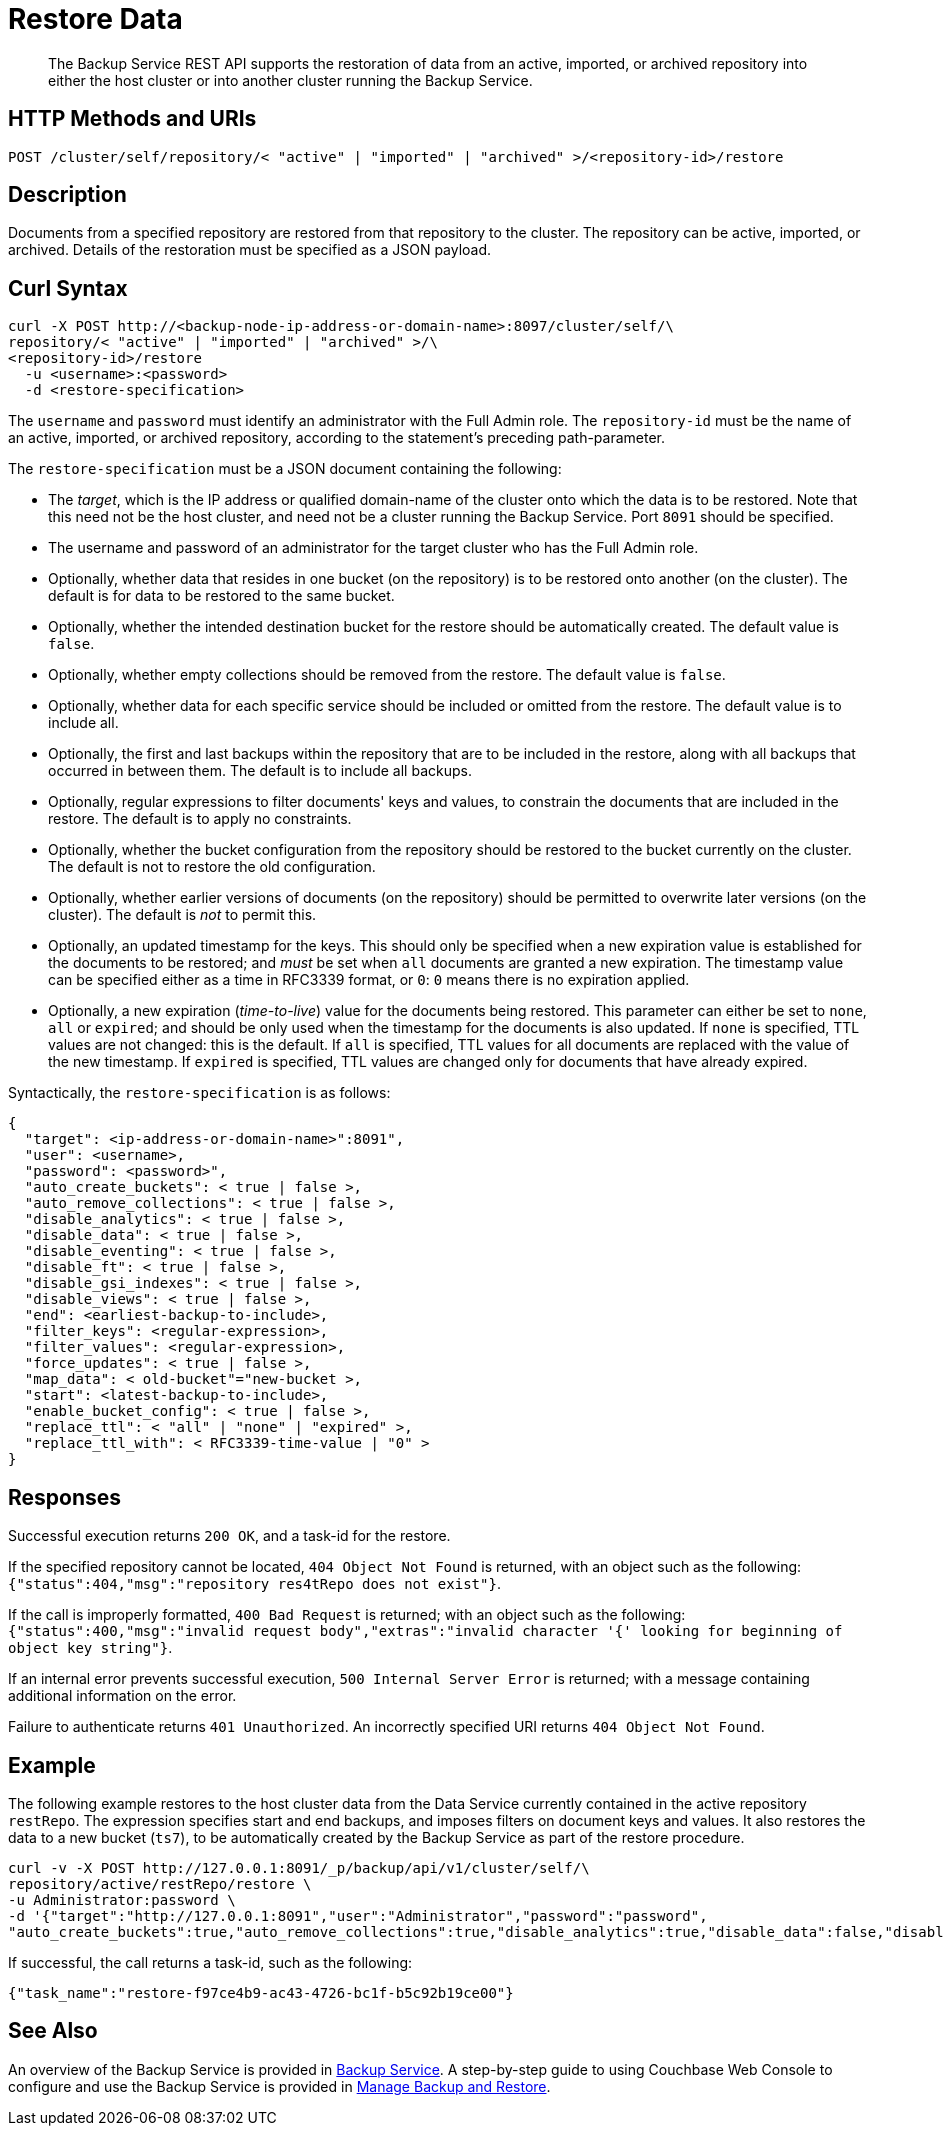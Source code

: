 = Restore Data

[abstract]
The Backup Service REST API supports the restoration of data from an active, imported, or archived repository into either the host cluster or into another cluster running the Backup Service.

[#http-methods-and-uris]
== HTTP Methods and URIs

----
POST /cluster/self/repository/< "active" | "imported" | "archived" >/<repository-id>/restore
----

[#description]
== Description

Documents from a specified repository are restored from that repository to the cluster.
The repository can be active, imported, or archived.
Details of the restoration must be specified as a JSON payload.

[#curl-syntax]
== Curl Syntax

----
curl -X POST http://<backup-node-ip-address-or-domain-name>:8097/cluster/self/\
repository/< "active" | "imported" | "archived" >/\
<repository-id>/restore
  -u <username>:<password>
  -d <restore-specification>
----

The `username` and `password` must identify an administrator with the Full Admin role.
The `repository-id` must be the name of an active, imported, or archived repository, according to the statement's preceding path-parameter.

The `restore-specification` must be a JSON document containing the following:

* The _target_, which is the IP address or qualified domain-name of the cluster onto which the data is to be restored.
Note that this need not be the host cluster, and need not be a cluster running the Backup Service.
Port `8091` should be specified.

* The username and password of an administrator for the target cluster who has the Full Admin role.

* Optionally, whether data that resides in one bucket (on the repository) is to be restored onto another (on the cluster).
The default is for data to be restored to the same bucket.

* Optionally, whether the intended destination bucket for the restore should be automatically created.
The default value is `false`.

* Optionally, whether empty collections should be removed from the restore.
The default value is `false`.

* Optionally, whether data for each specific service should be included or omitted from the restore.
The default value is to include all.

* Optionally, the first and last backups within the repository that are to be included in the restore, along with all backups that occurred in between them.
The default is to include all backups.

* Optionally, regular expressions to filter documents' keys and values, to constrain the documents that are included in the restore.
The default is to apply no constraints.

* Optionally, whether the bucket configuration from the repository should be restored to the bucket currently on the cluster.
The default is not to restore the old configuration.

* Optionally, whether earlier versions of documents (on the repository) should be permitted to overwrite later versions (on the cluster).
The default is _not_ to permit this.

* Optionally, an updated timestamp for the keys.
This should only be specified when a new expiration value is established for the documents to be restored; and _must_ be set when `all` documents are granted a new expiration.
The timestamp value can be specified either as a time in RFC3339 format, or `0`: `0` means there is no expiration applied.

* Optionally, a new expiration (_time-to-live_) value for the documents being restored.
This parameter can either be set to `none`, `all` or `expired`; and should be only used when the timestamp for the documents is also updated.
If `none` is specified, TTL values are not changed: this is the default.
If `all` is specified, TTL values for all documents are replaced with the value of the new timestamp.
If `expired` is specified, TTL values are changed only for documents that have already expired.

Syntactically, the `restore-specification` is as follows:

----
{
  "target": <ip-address-or-domain-name>":8091",
  "user": <username>,
  "password": <password>",
  "auto_create_buckets": < true | false >,
  "auto_remove_collections": < true | false >,
  "disable_analytics": < true | false >,
  "disable_data": < true | false >,
  "disable_eventing": < true | false >,
  "disable_ft": < true | false >,
  "disable_gsi_indexes": < true | false >,
  "disable_views": < true | false >,
  "end": <earliest-backup-to-include>,
  "filter_keys": <regular-expression>,
  "filter_values": <regular-expression>,
  "force_updates": < true | false >,
  "map_data": < old-bucket"="new-bucket >,
  "start": <latest-backup-to-include>,
  "enable_bucket_config": < true | false >,
  "replace_ttl": < "all" | "none" | "expired" >,
  "replace_ttl_with": < RFC3339-time-value | "0" >
}
----

[#responses]
== Responses

Successful execution returns `200 OK`, and a task-id for the restore.

If the specified repository cannot be located, `404 Object Not Found` is returned, with an object such as the following: `{"status":404,"msg":"repository res4tRepo does not exist"}`.

If the call is improperly formatted, `400 Bad Request` is returned; with an object such as the following: `{"status":400,"msg":"invalid request body","extras":"invalid character '{' looking for beginning of object key string"}`.

If an internal error prevents successful execution, `500 Internal Server Error` is returned; with a message containing additional information on the error.

Failure to authenticate returns `401 Unauthorized`.
An incorrectly specified URI returns `404 Object Not Found`.

[#example]
== Example

The following example restores to the host cluster data from the Data Service currently contained in the active repository `restRepo`.
The expression specifies start and end backups, and imposes filters on document keys and values.
It also restores the data to a new bucket (`ts7`), to be automatically created by the Backup Service as part of the restore procedure.

----
curl -v -X POST http://127.0.0.1:8091/_p/backup/api/v1/cluster/self/\
repository/active/restRepo/restore \
-u Administrator:password \
-d '{"target":"http://127.0.0.1:8091","user":"Administrator","password":"password",
"auto_create_buckets":true,"auto_remove_collections":true,"disable_analytics":true,"disable_data":false,"disable_eventing":true,"disable_ft":true,"disable_gsi_indexes":true,"disable_views":true,"end":"2020-09-29T11_28_16.197951+01_00","filter_keys":"^airline","filter_values":"MIL*","force_updates":true,"map_data":"travel-sample=ts7","start":"2020-09-29T11_08_15.666658+01_00"}'
----

If successful, the call returns a task-id, such as the following:

----
{"task_name":"restore-f97ce4b9-ac43-4726-bc1f-b5c92b19ce00"}
----

[#see-also]
== See Also

An overview of the Backup Service is provided in xref:learn:services-and-indexes/services/backup-service.adoc[Backup Service].
A step-by-step guide to using Couchbase Web Console to configure and use the Backup Service is provided in xref:manage:manage-backup-and-restore/manage-backup-and-restore.adoc[Manage Backup and Restore].
